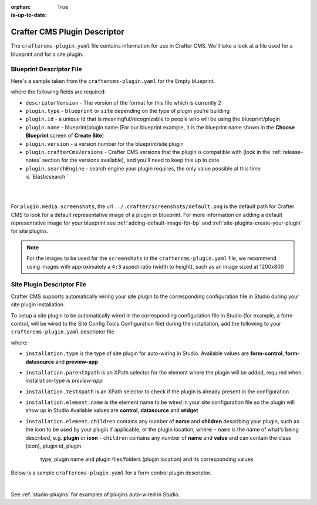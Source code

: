:orphan:

:is-up-to-date: True

.. _craftercms-plugin-yaml-file:

-----------------------------
Crafter CMS Plugin Descriptor
-----------------------------

The ``craftercms-plugin.yaml`` file contains information for use in Crafter CMS.  We'll take a look at a file used for
a blueprint and for a site plugin.

^^^^^^^^^^^^^^^^^^^^^^^^^
Blueprint Descriptor File
^^^^^^^^^^^^^^^^^^^^^^^^^

Here's a sample taken from the  ``craftercms-plugin.yaml`` for the Empty blueprint.

.. code-block:: yaml
    :caption: *craftercms-plugin.yaml file for the Empty blueprint*
    :linenos:

    # This file describes a plugin for use in Crafter CMS

    # The version of the format for this file
    descriptorVersion: 2

    # Describe the plugin
    plugin:
      type: blueprint
      id: org.craftercms.blueprint.empty
      name: Empty Blueprint
      tags:
        - blueprint
        - website
      version:
        major: 1
        minor: 0
        patch: 0
      description: |
        Simple empty blueprint
      website:
        name: Empty Blueprint
        url: https://craftercms.org
      media:
        screenshots:
          - title: Home Page
            description: Screenshot of the homepage
            url: /studio/static-assets/images/blueprints/empty/bp_empty.png
      developer:
        company:
          name: Crafter Software
          email: info@craftersoftware.com
          url: https://craftersoftware.com/
      build:
        id: c3d2a5444e6a24b5e0481d6ba87901d0b02716c8
        date: 2021-01-23T00:00:00Z
      license:
        name: MIT
        url: https://opensource.org/licenses/MIT
      crafterCmsVersions:
        - major: 4
          minor: 0
          patch: 0
      crafterCmsEditions:
        - community
        - enterprise
      searchEngine: Elasticsearch

where the following fields are required:

- ``descriptorVersion`` - The version of the format for this file which is currently 2
- ``plugin.type`` - ``blueprint`` or ``site`` depending on the type of plugin you're building
- ``plugin.id`` - a unique Id that is meaningful/recognizable to people who will be using the blueprint/plugin
- ``plugin.name`` - blueprint/plugin name (For our blueprint example, it is the blueprint name shown in the
  **Choose Blueprint** screen of **Create Site**)
- ``plugin.version`` - a version number for the blueprint/site plugin
- ``plugin.crafterCmsVersions`` - Crafter CMS versions that the plugin is compatible with (look in the :ref:`release-notes`
  section for the versions available), and you'll need to keep this up to date
- ``plugin.searchEngine`` - search engine your plugin requires, the only value possible at this time is``Elasticsearch``

|
|

For ``plugin.media.screenshots``, the url ``../.crafter/screenshots/default.png`` is the default path for Crafter CMS to look for a default representative image of a plugin or blueprint.  For more information on adding a default representative image for your blueprint see :ref:`adding-default-image-for-bp` and :ref:`site-plugins-create-your-plugin` for site plugins.

.. note::

  For the images to be used for the ``screenshots`` in the ``craftercms-plugin.yaml`` file, we recommend
  using images with approximately a ``4:3`` aspect ratio (width to height), such as an image sized at 1200x800

.. _site-plugin-descriptor-file:

^^^^^^^^^^^^^^^^^^^^^^^^^^^
Site Plugin Descriptor File
^^^^^^^^^^^^^^^^^^^^^^^^^^^

Crafter CMS supports automatically wiring your site plugin to the corresponding configuration file in Studio during
your site plugin installation.

To setup a site plugin to be automatically wired in the corresponding configuration file in Studio (for example, a
form control, will be wired to the Site Config Tools Configuration file) during the installation, add the following
to your ``craftercms-plugin.yaml`` descriptor file

.. code-block:: yaml
   :linenos:
   :caption: *Setup auto-wiring to Studio in descriptor file*

   installation:
    - type: preview-app
      parentXpath: //widget[@id='craftercms.components.ToolsPanel']
      testXpath: //plugin[@id='org.craftercms.plugin.sidebar']
      element:
        name: configuration
        children:
        - name: widgets
          children:
          - name: widget
            children:
            - name: plugin
              attributes:
              - name: id
                value: org.craftercms.plugin.sidebar
              - name: type
                value: sidebar
              - name: name
                value: react-sample
              - name: file
                value: main.js

where:

- ``installation.type`` is the type of site plugin for auto-wiring in Studio.
  Available values are **form-control**, **form-datasource** and **preview-app**
- ``installation.parentXpath`` is an XPath selector for the element where the plugin will be added,
  required when installation-type is *preview-app*
- ``installation.testXpath`` is an XPath selector to check if the plugin is already present in the configuration
- ``installation.element.name`` is the element name to be wired in your site configuration file so the plugin will
  show up in Studio
  Available values are **control**, **datasource** and **widget**
- ``installation.element.children`` contains any number of **name** and **children**  describing your plugin, such
  as the icon to be  used  by your plugin if  applicable, or the plugin location, where:
  - ``name`` is the name of what's being described, e.g. **plugin** or **icon**
  - ``children`` contains any number of **name** and **value** and can contain the class (icon), plugin id, plugin
    type, plugin name and plugin files/folders (plugin location) and its corresponding  values


Below is a sample ``craftercms-plugin.yaml`` for a form control plugin descriptor.

.. code-block:: yaml
   :caption: *Example craftercms-plugin.yaml file for a form-control site plugin*
   :linenos:
   :emphasize-lines: 44-62

   # This file describes a plugin for use in Crafter CMS

   # The version of the format for this file
   descriptorVersion: 2

   # Describe the plugin
   plugin:
     type: site
     id: org.craftercms.plugin.control
     name: My Form Control Site Plugin Example
     tags:
       - test
     version:
       major: 3
       minor: 0
       patch: 0
     description: My simple form control site plugin
     website:
       name: Site Plugin Example
       url: https://github.com/craftercms/site-plugins-example
     media:
       screenshots:
         - title: Crafter CMS
           description: Crafter CMS Example Plugin
           url: "https://raw.githubusercontent.com/craftercms/site-plugin-example/master/.crafter/logo.svg"
     developer:
       company:
         name: Crafter Software
         email: info@craftersoftware.com
         url: https://craftersoftware.com
     build:
       id: f9d09cbf39167609bcca4e31f5d2475d0ef14f8a
       date: 2021-05-21T00:00:00Z
     license:
       name: MIT
       url: https://opensource.org/licenses/MIT
     crafterCmsVersions:
       - major: 4
         minor: 0
         patch: 0
     crafterCmsEditions:
       - community
       - enterprise
     installation:
       - type: form-control
         element:
           name: control
           children:
             - name: plugin
               children:
                 - name: pluginId
                   value: org.craftercms.plugin.control
                 - name: type
                   value: control
                 - name: name
                   value: text-input
                 - name: filename
                   value: main.js
             - name: icon
               children:
                 - name: class
                   value: fa-pencil-square-o

|

See :ref:`studio-plugins` for examples of plugins auto-wired in Studio.
